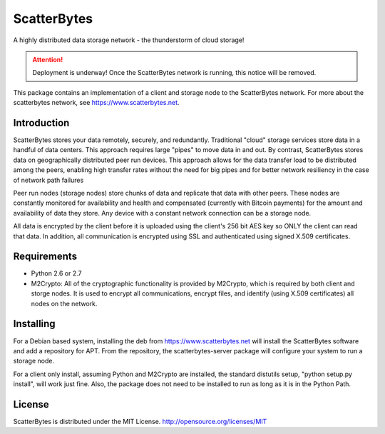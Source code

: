 ScatterBytes
============

A highly distributed data storage network - the thunderstorm of cloud storage!

.. ATTENTION::
   Deployment is underway!  Once the ScatterBytes network is running, this
   notice will be removed.


This package contains an implementation of a client and storage node to the
ScatterBytes network. For more about the scatterbytes network, see
https://www.scatterbytes.net.

Introduction
------------

ScatterBytes stores your data remotely, securely, and redundantly. Traditional
"cloud" storage services store data in a handful of data centers. This approach
requires large "pipes" to move data in and out. By contrast, ScatterBytes
stores data on geographically distributed peer run devices. This approach
allows for the data transfer load to be distributed among the peers, enabling
high transfer rates without the need for big pipes and for better network
resiliency in the case of network path failures

Peer run nodes (storage nodes) store chunks of data and replicate that data
with other peers.  These nodes are constantly monitored for availability and
health and compensated (currently with Bitcoin payments) for the amount and
availability of data they store. Any device with a constant network connection
can be a storage node.

All data is encrypted by the client before it is uploaded using the client's
256 bit AES key so ONLY the client can read that data.  In addition, all
communication is encrypted using SSL and authenticated using signed X.509
certificates. 

Requirements
------------

- Python 2.6 or 2.7

- M2Crypto:  All of the cryptographic functionality is provided by M2Crypto,
  which is required by both client and storge nodes. It is used to encrypt all
  communications, encrypt files, and identify (using X.509 certificates) all
  nodes on the network.


Installing
----------

For a Debian based system, installing the deb from https://www.scatterbytes.net
will install the ScatterBytes software and add a repository for APT. From the
repository, the scatterbytes-server package will configure your system to run a
storage node.

For a client only install, assuming Python and M2Crypto are installed, the
standard distutils setup, "python setup.py install", will work just fine. Also,
the package does not need to be installed to run as long as it is in the Python
Path.

License
-------

ScatterBytes is distributed under the MIT License.
http://opensource.org/licenses/MIT
